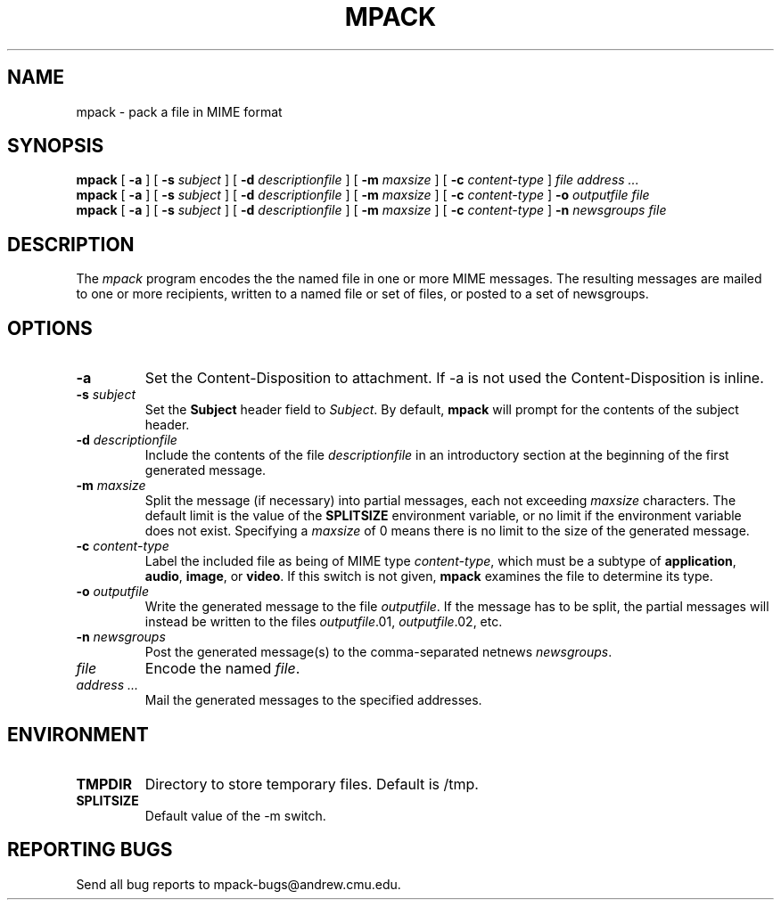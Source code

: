 .TH MPACK 1
.SH NAME
mpack \- pack a file in MIME format
.SH SYNOPSIS
.B mpack
[
.B \-a
]
[
.B \-s
.I subject
]
[
.B \-d
.I descriptionfile
]
[
.B \-m
.I maxsize
]
[
.B \-c
.I content-type
]
.I file
.I "address \&..."
.br
.B mpack
[
.B \-a
]
[
.B \-s
.I subject
]
[
.B \-d
.I descriptionfile
]
[
.B \-m
.I maxsize
]
[
.B \-c
.I content-type
]
.B \-o
.I outputfile
.I file
.br
.B mpack
[
.B \-a
]
[
.B \-s
.I subject
]
[
.B \-d
.I descriptionfile
]
[
.B \-m
.I maxsize
]
[
.B \-c
.I content-type
]
.B \-n
.I newsgroups
.I file
.SH DESCRIPTION
The 
.I mpack
program encodes the 
the named file in one or more MIME messages.
The resulting messages are mailed to one or more recipients,
written to a named file or set of files, or posted to a set of
newsgroups.
.PP
.SH OPTIONS
.TP
.BI \-a
Set the Content-Disposition to attachment.  If \-a is not used
the Content-Disposition is inline.
.TP
.BI \-s " subject"
Set the 
.B Subject
header field to
.IR Subject .
By default,
.B mpack
will prompt for the contents of the subject header.
.TP
.BI \-d " descriptionfile
Include the contents of the file
.I descriptionfile
in an introductory section at the beginning of the first
generated message.
.TP
.BI \-m " maxsize"
Split the message (if necessary) into partial messages, each not
exceeding
.I maxsize
characters.  The default limit is the value of the 
.B SPLITSIZE
environment variable, or no limit if the environment variable
does not exist.
Specifying a 
.I maxsize
of 0 means there is no limit to the size of the generated message.
.TP
.BI \-c " content-type"
Label the included file as being of MIME type
.IR content-type ,
which must be a subtype of 
.BR application ,
.BR audio ,
.BR image ,
or 
.BR video .
If this switch is not given,
.B mpack
examines the file to determine its type.
.TP
.BI \-o " outputfile"
Write the generated message to the file
.IR outputfile .
If the message has to be split, the partial messages will instead be
written to the files
.IR outputfile .01,
.IR outputfile .02,
etc.
.TP
.BI \-n " newsgroups"
Post the generated message(s) to the comma-separated netnews
.IR newsgroups .
.TP
.I file
Encode the named
.IR file .
.TP
.I "address \&..."
Mail the generated messages to the specified addresses.
.SH ENVIRONMENT
.TP
.B TMPDIR
Directory to store temporary files.  Default is /tmp.
.TP
.B SPLITSIZE
Default value of the -m switch.
.SH "REPORTING BUGS"
Send all bug reports to mpack\-bugs@andrew.cmu.edu.
